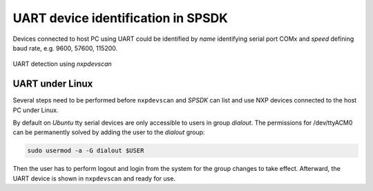 ===================================
UART device identification in SPSDK
===================================

Devices connected to host PC using UART could be identified by *name* identifying serial port COMx
and *speed* defining baud rate, e.g. 9600, 57600, 115200.

.. figure:: ../_static/images/nxpdevscan_uart_detect.png
    :scale: 50 %
    :align: center

    UART detection using `nxpdevscan`

----------------
UART under Linux
----------------

Several steps need to be performed before ``nxpdevscan`` and *SPSDK* can list and use NXP devices connected to the host PC under Linux.

By default on *Ubuntu* tty serial devices are only accessible to users in group *dialout*. The permissions for /dev/ttyACM0 can be permanently solved by adding the user to the *dialout* group:

.. code-block:: bash

    sudo usermod -a -G dialout $USER

Then the user has to perform logout and login from the system for the group changes to take effect. Afterward, the UART device is shown in ``nxpdevscan`` and ready for use.

